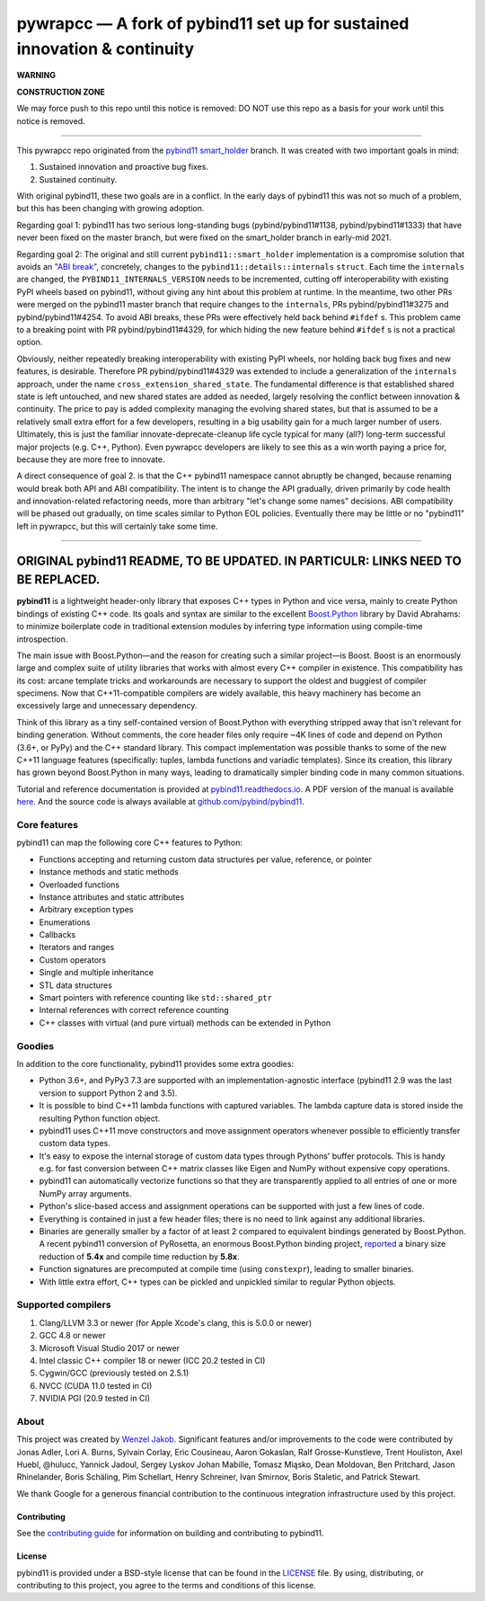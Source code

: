 ==========================================================================
pywrapcc — A fork of pybind11 set up for sustained innovation & continuity
==========================================================================

**WARNING**

**CONSTRUCTION ZONE**

We may force push to this repo until this notice is removed: DO NOT use this repo as a basis for your work until this notice is removed.

________

This pywrapcc repo originated from the `pybind11 smart_holder <https://github.com/pybind/pybind11/tree/smart_holder>`_ branch. It was created with two important goals in mind:

1. Sustained innovation and proactive bug fixes.
2. Sustained continuity.

With original pybind11, these two goals are in a conflict. In the early days of pybind11 this was not so much of a problem, but this has been changing with growing adoption.

Regarding goal 1: pybind11 has two serious long-standing bugs (pybind/pybind11#1138, pybind/pybind11#1333) that have never been fixed on the master branch, but were fixed on the smart_holder branch in early-mid 2021.

Regarding goal 2: The original and still current ``pybind11::smart_holder`` implementation is a compromise solution that avoids an `"ABI break" <https://github.com/pybind/pybind11/blob/09db6445d8da6e918c2d2be3aa4e7b0ddd8077c7/include/pybind11/detail/internals.h#L25>`_, concretely, changes to the ``pybind11::details::internals`` ``struct``. Each time the ``internals`` are changed, the ``PYBIND11_INTERNALS_VERSION`` needs to be incremented, cutting off interoperability with existing PyPI wheels based on pybind11, without giving any hint about this problem at runtime. In the meantime, two other PRs were merged on the pybind11 master branch that require changes to the ``internals``, PRs pybind/pybind11#3275 and pybind/pybind11#4254. To avoid ABI breaks, these PRs were effectively held back behind ``#ifdef`` s. This problem came to a breaking point with PR pybind/pybind11#4329, for which hiding the new feature behind ``#ifdef`` s is not a practical option.

Obviously, neither repeatedly breaking interoperability with existing PyPI wheels, nor holding back bug fixes and new features, is desirable. Therefore PR pybind/pybind11#4329 was extended to include a generalization of the ``internals`` approach, under the name ``cross_extension_shared_state``. The fundamental difference is that established shared state is left untouched, and new shared states are added as needed, largely resolving the conflict between innovation & continuity. The price to pay is added complexity managing the evolving shared states, but that is assumed to be a relatively small extra effort for a few developers, resulting in a big usability gain for a much larger number of users. Ultimately, this is just the familiar innovate-deprecate-cleanup life cycle typical for many (all?) long-term successful major projects (e.g. C++, Python). Even pywrapcc developers are likely to see this as a win worth paying a price for, because they are more free to innovate.

A direct consequence of goal 2. is that the C++ pybind11 namespace cannot abruptly be changed, because renaming would break both API and ABI compatibility. The intent is to change the API gradually, driven primarily by code health and innovation-related refactoring needs, more than arbitrary "let's change some names" decisions. ABI compatibility will be phased out gradually, on time scales similar to Python EOL policies. Eventually there may be little or no "pybind11" left in pywrapcc, but this will certainly take some time.

________

ORIGINAL pybind11 README, TO BE UPDATED. IN PARTICULR: LINKS NEED TO BE REPLACED.
________

**pybind11** is a lightweight header-only library that exposes C++ types
in Python and vice versa, mainly to create Python bindings of existing
C++ code. Its goals and syntax are similar to the excellent
`Boost.Python <http://www.boost.org/doc/libs/1_58_0/libs/python/doc/>`_
library by David Abrahams: to minimize boilerplate code in traditional
extension modules by inferring type information using compile-time
introspection.

The main issue with Boost.Python—and the reason for creating such a
similar project—is Boost. Boost is an enormously large and complex suite
of utility libraries that works with almost every C++ compiler in
existence. This compatibility has its cost: arcane template tricks and
workarounds are necessary to support the oldest and buggiest of compiler
specimens. Now that C++11-compatible compilers are widely available,
this heavy machinery has become an excessively large and unnecessary
dependency.

Think of this library as a tiny self-contained version of Boost.Python
with everything stripped away that isn't relevant for binding
generation. Without comments, the core header files only require ~4K
lines of code and depend on Python (3.6+, or PyPy) and the C++
standard library. This compact implementation was possible thanks to
some of the new C++11 language features (specifically: tuples, lambda
functions and variadic templates). Since its creation, this library has
grown beyond Boost.Python in many ways, leading to dramatically simpler
binding code in many common situations.

Tutorial and reference documentation is provided at
`pybind11.readthedocs.io <https://pybind11.readthedocs.io/en/latest>`_.
A PDF version of the manual is available
`here <https://pybind11.readthedocs.io/_/downloads/en/latest/pdf/>`_.
And the source code is always available at
`github.com/pybind/pybind11 <https://github.com/pybind/pybind11>`_.


Core features
-------------


pybind11 can map the following core C++ features to Python:

- Functions accepting and returning custom data structures per value,
  reference, or pointer
- Instance methods and static methods
- Overloaded functions
- Instance attributes and static attributes
- Arbitrary exception types
- Enumerations
- Callbacks
- Iterators and ranges
- Custom operators
- Single and multiple inheritance
- STL data structures
- Smart pointers with reference counting like ``std::shared_ptr``
- Internal references with correct reference counting
- C++ classes with virtual (and pure virtual) methods can be extended
  in Python

Goodies
-------

In addition to the core functionality, pybind11 provides some extra
goodies:

- Python 3.6+, and PyPy3 7.3 are supported with an implementation-agnostic
  interface (pybind11 2.9 was the last version to support Python 2 and 3.5).

- It is possible to bind C++11 lambda functions with captured
  variables. The lambda capture data is stored inside the resulting
  Python function object.

- pybind11 uses C++11 move constructors and move assignment operators
  whenever possible to efficiently transfer custom data types.

- It's easy to expose the internal storage of custom data types through
  Pythons' buffer protocols. This is handy e.g. for fast conversion
  between C++ matrix classes like Eigen and NumPy without expensive
  copy operations.

- pybind11 can automatically vectorize functions so that they are
  transparently applied to all entries of one or more NumPy array
  arguments.

- Python's slice-based access and assignment operations can be
  supported with just a few lines of code.

- Everything is contained in just a few header files; there is no need
  to link against any additional libraries.

- Binaries are generally smaller by a factor of at least 2 compared to
  equivalent bindings generated by Boost.Python. A recent pybind11
  conversion of PyRosetta, an enormous Boost.Python binding project,
  `reported <https://graylab.jhu.edu/Sergey/2016.RosettaCon/PyRosetta-4.pdf>`_
  a binary size reduction of **5.4x** and compile time reduction by
  **5.8x**.

- Function signatures are precomputed at compile time (using
  ``constexpr``), leading to smaller binaries.

- With little extra effort, C++ types can be pickled and unpickled
  similar to regular Python objects.

Supported compilers
-------------------

1. Clang/LLVM 3.3 or newer (for Apple Xcode's clang, this is 5.0.0 or
   newer)
2. GCC 4.8 or newer
3. Microsoft Visual Studio 2017 or newer
4. Intel classic C++ compiler 18 or newer (ICC 20.2 tested in CI)
5. Cygwin/GCC (previously tested on 2.5.1)
6. NVCC (CUDA 11.0 tested in CI)
7. NVIDIA PGI (20.9 tested in CI)

About
-----

This project was created by `Wenzel
Jakob <http://rgl.epfl.ch/people/wjakob>`_. Significant features and/or
improvements to the code were contributed by Jonas Adler, Lori A. Burns,
Sylvain Corlay, Eric Cousineau, Aaron Gokaslan, Ralf Grosse-Kunstleve, Trent Houliston, Axel
Huebl, @hulucc, Yannick Jadoul, Sergey Lyskov Johan Mabille, Tomasz Miąsko,
Dean Moldovan, Ben Pritchard, Jason Rhinelander, Boris Schäling, Pim
Schellart, Henry Schreiner, Ivan Smirnov, Boris Staletic, and Patrick Stewart.

We thank Google for a generous financial contribution to the continuous
integration infrastructure used by this project.


Contributing
~~~~~~~~~~~~

See the `contributing
guide <https://github.com/pybind/pybind11/blob/master/.github/CONTRIBUTING.md>`_
for information on building and contributing to pybind11.

License
~~~~~~~

pybind11 is provided under a BSD-style license that can be found in the
`LICENSE <https://github.com/pybind/pybind11/blob/master/LICENSE>`_
file. By using, distributing, or contributing to this project, you agree
to the terms and conditions of this license.
